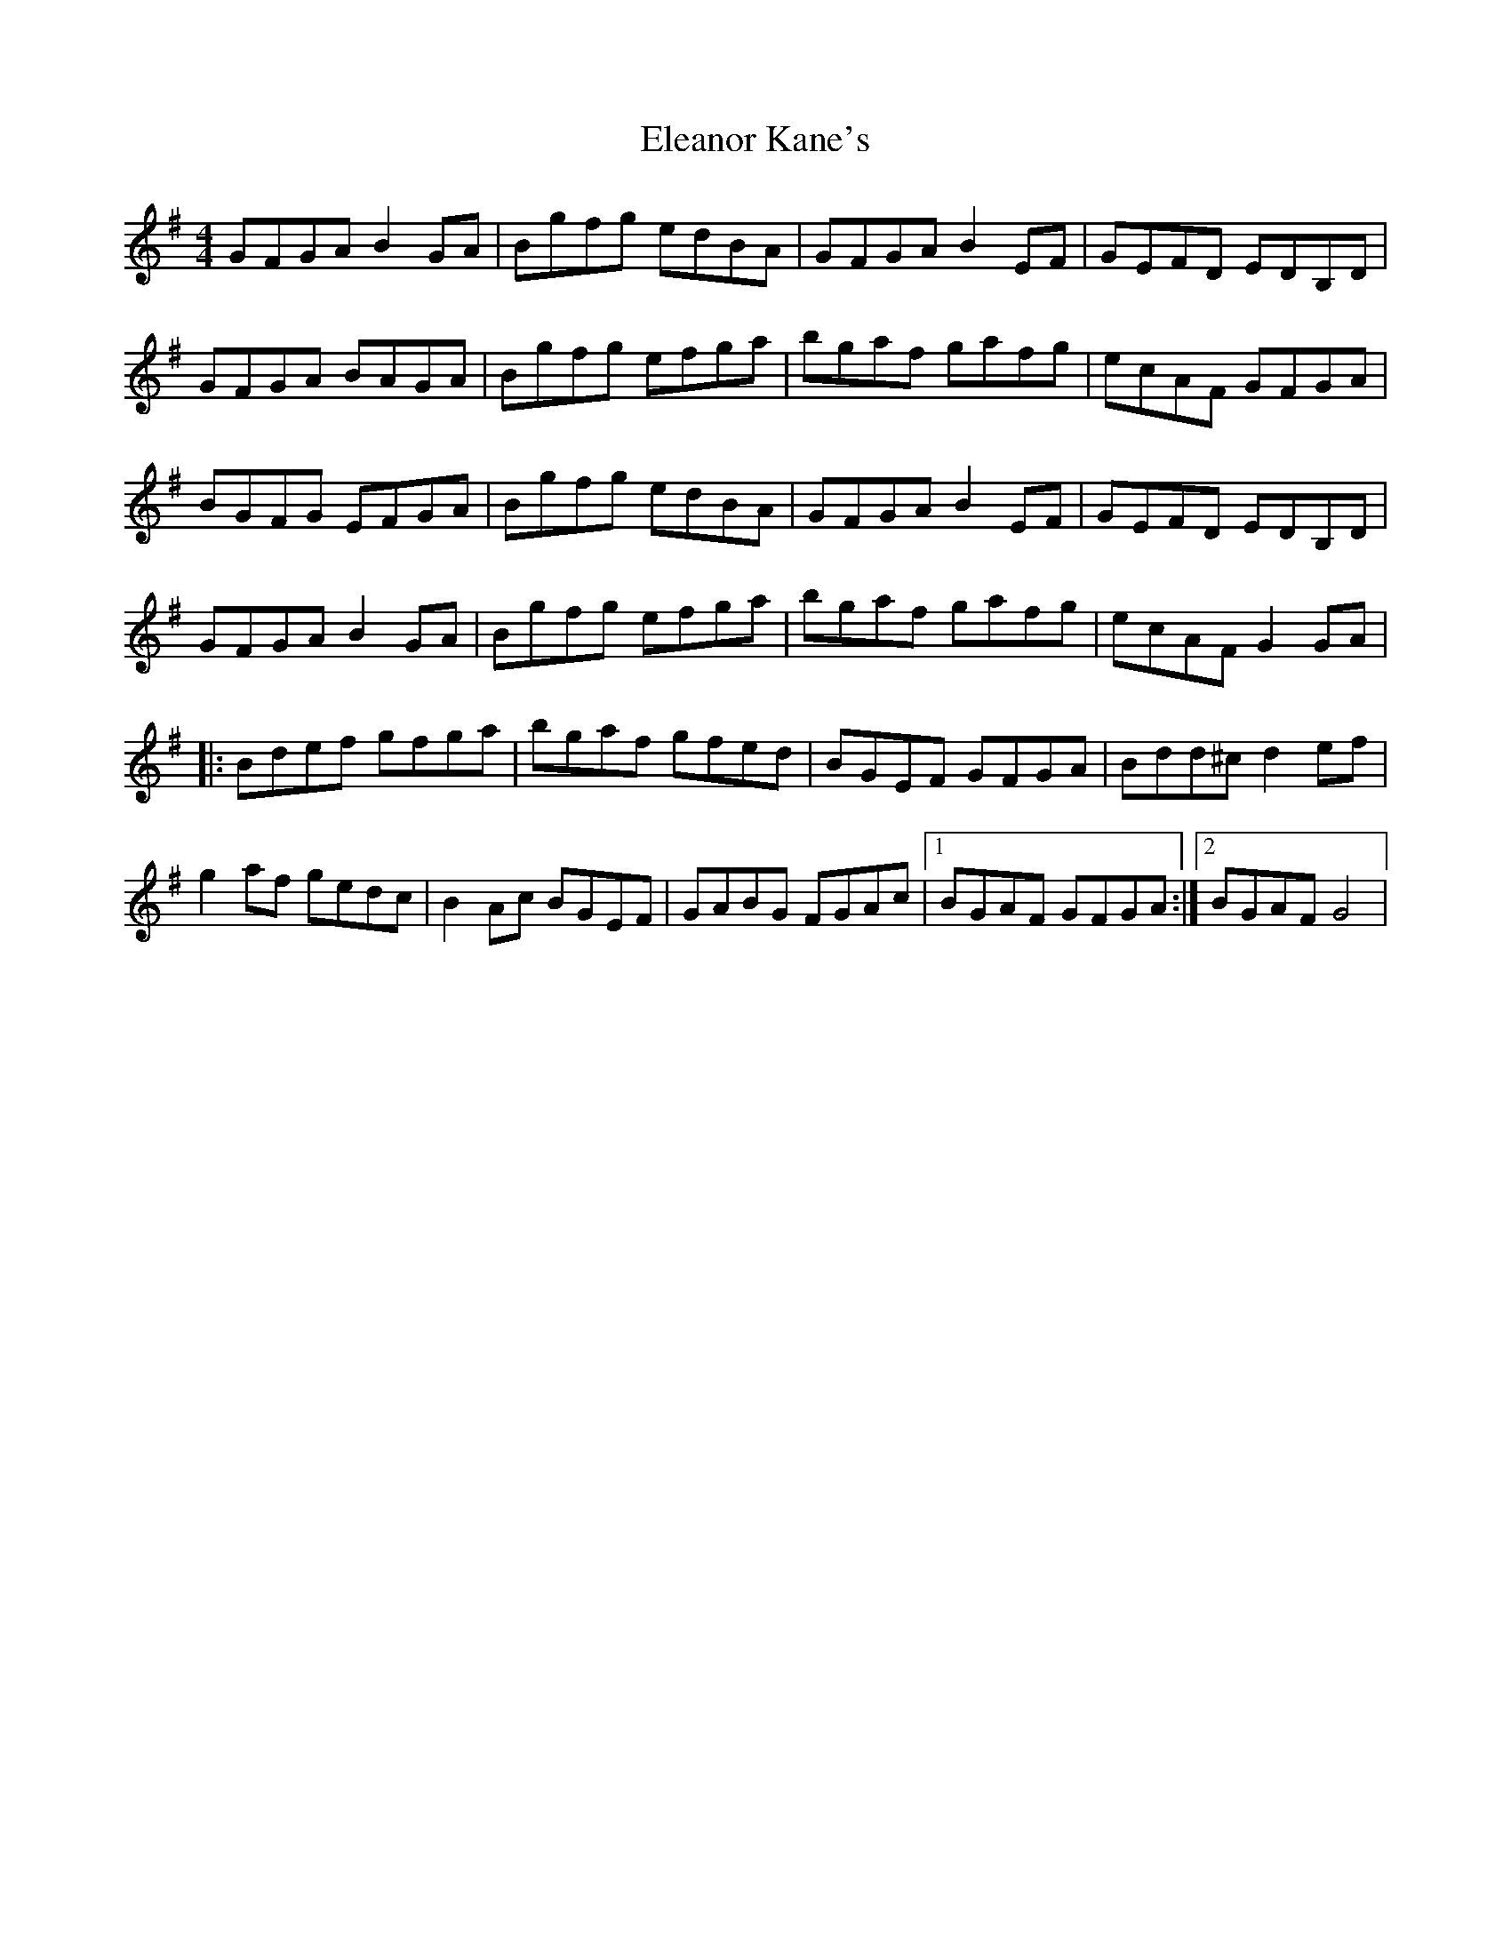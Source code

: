 X: 1
T: Eleanor Kane's
Z: Kenny
S: https://thesession.org/tunes/3797#setting3797
R: reel
M: 4/4
L: 1/8
K: Gmaj
GFGA B2 GA | Bgfg edBA | GFGA B2 EF | GEFD EDB,D |
GFGA BAGA | Bgfg efga | bgaf gafg | ecAF GFGA |
BGFG EFGA | Bgfg edBA | GFGA B2 EF | GEFD EDB,D|
GFGA B2 GA | Bgfg efga | bgaf gafg | ecAF G2 GA |
|: Bdef gfga | bgaf gfed | BGEF GFGA | Bdd^c d2 ef |
g2 af gedc | B2 Ac BGEF | GABG FGAc |1 BGAF GFGA :|2 BGAF G4 |

